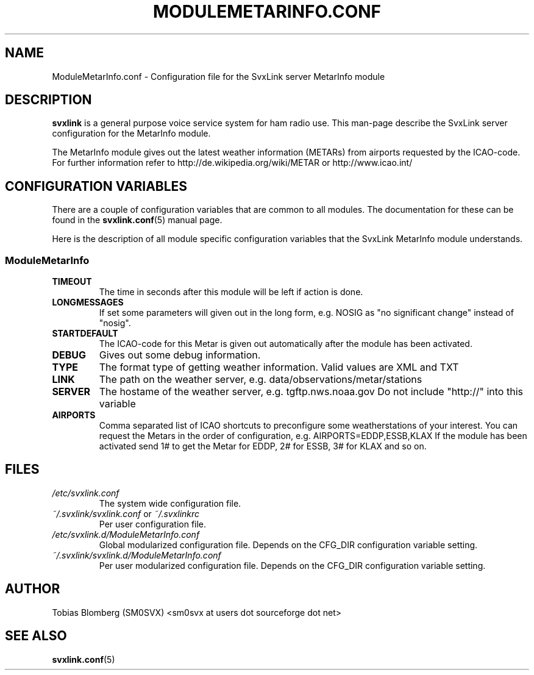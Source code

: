 .TH MODULEMETARINFO.CONF 5 "APRIL 2006" Linux "File Formats"
.
.SH NAME
.
ModuleMetarInfo.conf \- Configuration file for the SvxLink server MetarInfo module
.
.SH DESCRIPTION
.
.B svxlink
is a general purpose voice service system for ham radio use. This man-page
describe the SvxLink server configuration for the MetarInfo module.
.P
The MetarInfo module gives out the latest weather information (METARs) from 
airports requested by the ICAO-code. For further information refer to 
http://de.wikipedia.org/wiki/METAR or http://www.icao.int/
.
.SH CONFIGURATION VARIABLES
.
There are a couple of configuration variables that are common to all modules.
The documentation for these can be found in the
.BR svxlink.conf (5)
manual page.
.P
Here is the description of all module specific configuration
variables that the SvxLink MetarInfo module understands.
.
.SS ModuleMetarInfo
.
.TP
.B TIMEOUT
The time in seconds after this module will be left if action is done.
.TP
.B LONGMESSAGES
If set some parameters will given out in the long form, e.g. NOSIG as "no
significant change" instead of "nosig".
.TP
.B STARTDEFAULT
The ICAO-code for this Metar is given out automatically after the module has
been activated.
.TP
.B DEBUG
Gives out some debug information.
.TP
.B TYPE
The format type of getting weather information. Valid values are XML and TXT
.TP
.B LINK
The path on the weather server, e.g. data/observations/metar/stations
.TP
.B SERVER
The hostame of the weather server, e.g. tgftp.nws.noaa.gov
Do not include "http://" into this variable
.TP
.B AIRPORTS
Comma separated list of ICAO shortcuts to preconfigure some weatherstations 
of your interest. You can request the Metars in the order of configuration, e.g.
AIRPORTS=EDDP,ESSB,KLAX
If the module has been activated send 1# to get the Metar for EDDP, 2# for ESSB, 3# 
for KLAX and so on.
.
.SH FILES
.
.TP
.I /etc/svxlink.conf
The system wide configuration file.
.TP
.IR ~/.svxlink/svxlink.conf " or " ~/.svxlinkrc
Per user configuration file.
.TP
.I /etc/svxlink.d/ModuleMetarInfo.conf
Global modularized configuration file. Depends on the CFG_DIR configuration
variable setting.
.TP
.I ~/.svxlink/svxlink.d/ModuleMetarInfo.conf
Per user modularized configuration file. Depends on the CFG_DIR configuration
variable setting.
.
.SH AUTHOR
.
Tobias Blomberg (SM0SVX) <sm0svx at users dot sourceforge dot net>
.
.SH "SEE ALSO"
.
.BR svxlink.conf (5)
